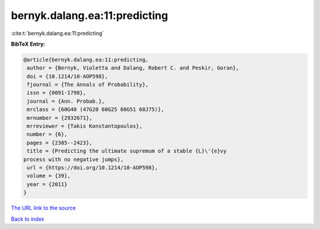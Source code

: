bernyk.dalang.ea:11:predicting
==============================

:cite:t:`bernyk.dalang.ea:11:predicting`

**BibTeX Entry:**

.. code-block:: bibtex

   @article{bernyk.dalang.ea:11:predicting,
    author = {Bernyk, Violetta and Dalang, Robert C. and Peskir, Goran},
    doi = {10.1214/10-AOP598},
    fjournal = {The Annals of Probability},
    issn = {0091-1798},
    journal = {Ann. Probab.},
    mrclass = {60G40 (47G20 60G25 60G51 60J75)},
    mrnumber = {2932671},
    mrreviewer = {Takis Konstantopoulos},
    number = {6},
    pages = {2385--2423},
    title = {Predicting the ultimate supremum of a stable {L}\'{e}vy
   process with no negative jumps},
    url = {https://doi.org/10.1214/10-AOP598},
    volume = {39},
    year = {2011}
   }

`The URL link to the source <ttps://doi.org/10.1214/10-AOP598}>`__


`Back to index <../By-Cite-Keys.html>`__
